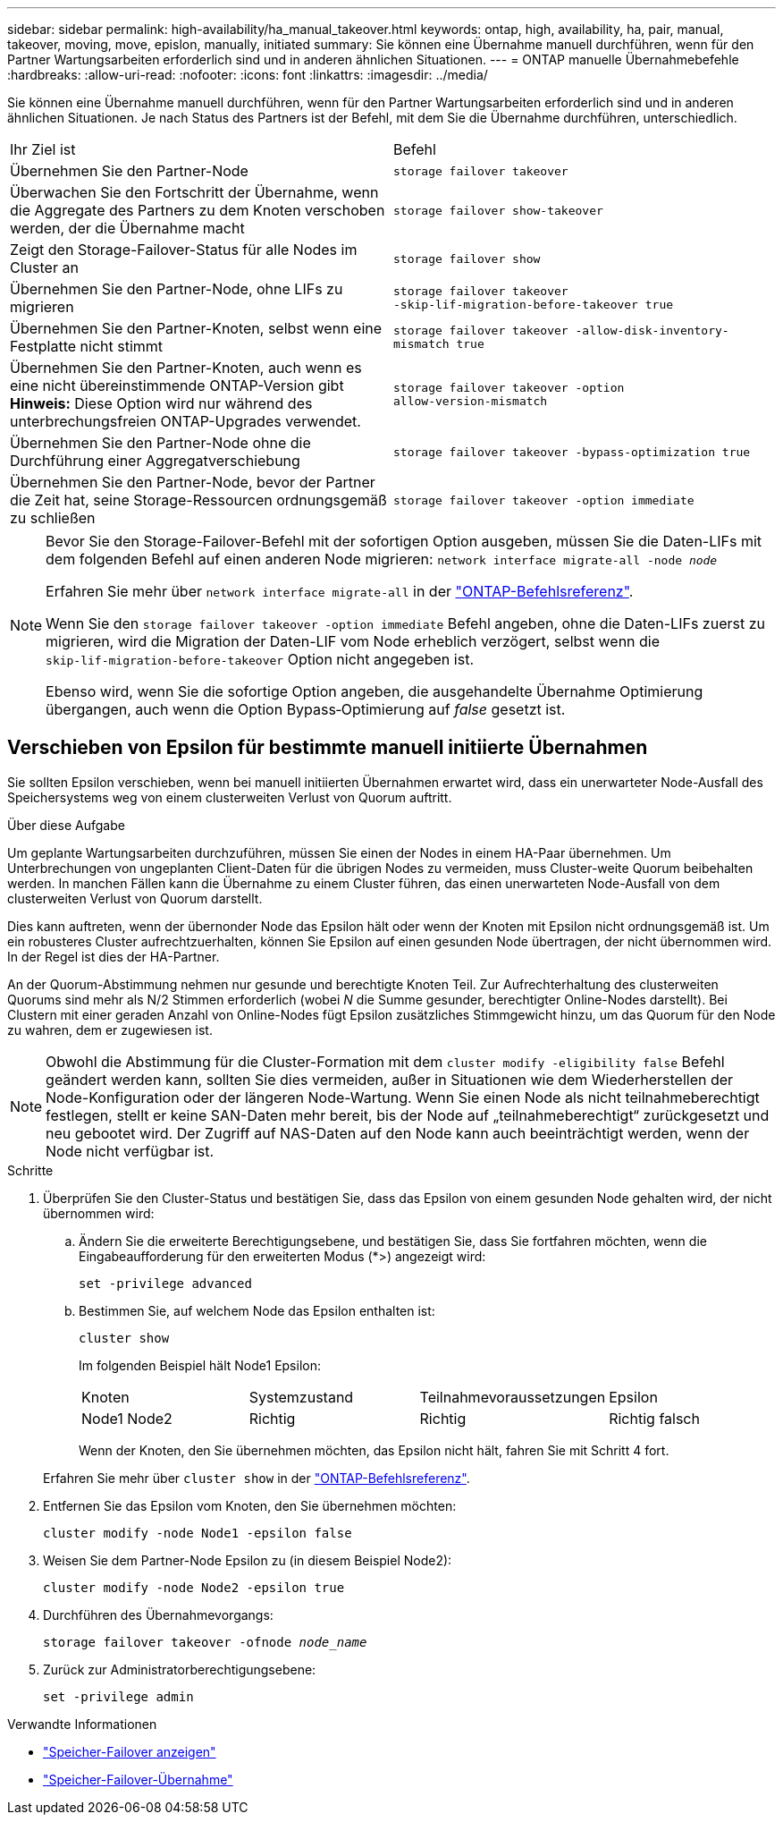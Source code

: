 ---
sidebar: sidebar 
permalink: high-availability/ha_manual_takeover.html 
keywords: ontap, high, availability, ha, pair, manual, takeover, moving, move, epislon, manually, initiated 
summary: Sie können eine Übernahme manuell durchführen, wenn für den Partner Wartungsarbeiten erforderlich sind und in anderen ähnlichen Situationen. 
---
= ONTAP manuelle Übernahmebefehle
:hardbreaks:
:allow-uri-read: 
:nofooter: 
:icons: font
:linkattrs: 
:imagesdir: ../media/


[role="lead"]
Sie können eine Übernahme manuell durchführen, wenn für den Partner Wartungsarbeiten erforderlich sind und in anderen ähnlichen Situationen. Je nach Status des Partners ist der Befehl, mit dem Sie die Übernahme durchführen, unterschiedlich.

|===


| Ihr Ziel ist | Befehl 


| Übernehmen Sie den Partner-Node | `storage failover takeover` 


| Überwachen Sie den Fortschritt der Übernahme, wenn die Aggregate des Partners zu dem Knoten verschoben werden, der die Übernahme macht | `storage failover show‑takeover` 


| Zeigt den Storage-Failover-Status für alle Nodes im Cluster an | `storage failover show` 


| Übernehmen Sie den Partner-Node, ohne LIFs zu migrieren | `storage failover takeover ‑skip‑lif‑migration‑before‑takeover true` 


| Übernehmen Sie den Partner-Knoten, selbst wenn eine Festplatte nicht stimmt | `storage failover takeover -allow-disk-inventory-mismatch true` 


| Übernehmen Sie den Partner-Knoten, auch wenn es eine nicht übereinstimmende ONTAP-Version gibt *Hinweis:* Diese Option wird nur während des unterbrechungsfreien ONTAP-Upgrades verwendet. | `storage failover takeover ‑option allow‑version‑mismatch` 


| Übernehmen Sie den Partner-Node ohne die Durchführung einer Aggregatverschiebung | `storage failover takeover ‑bypass‑optimization true` 


| Übernehmen Sie den Partner-Node, bevor der Partner die Zeit hat, seine Storage-Ressourcen ordnungsgemäß zu schließen | `storage failover takeover ‑option immediate` 
|===
[NOTE]
====
Bevor Sie den Storage-Failover-Befehl mit der sofortigen Option ausgeben, müssen Sie die Daten-LIFs mit dem folgenden Befehl auf einen anderen Node migrieren: `network interface migrate-all -node _node_`

Erfahren Sie mehr über `network interface migrate-all` in der link:https://docs.netapp.com/us-en/ontap-cli/network-interface-migrate-all.html["ONTAP-Befehlsreferenz"^].

Wenn Sie den `storage failover takeover ‑option immediate` Befehl angeben, ohne die Daten-LIFs zuerst zu migrieren, wird die Migration der Daten-LIF vom Node erheblich verzögert, selbst wenn die `skip‑lif‑migration‑before‑takeover` Option nicht angegeben ist.

Ebenso wird, wenn Sie die sofortige Option angeben, die ausgehandelte Übernahme Optimierung übergangen, auch wenn die Option Bypass‑Optimierung auf _false_ gesetzt ist.

====


== Verschieben von Epsilon für bestimmte manuell initiierte Übernahmen

Sie sollten Epsilon verschieben, wenn bei manuell initiierten Übernahmen erwartet wird, dass ein unerwarteter Node-Ausfall des Speichersystems weg von einem clusterweiten Verlust von Quorum auftritt.

.Über diese Aufgabe
Um geplante Wartungsarbeiten durchzuführen, müssen Sie einen der Nodes in einem HA-Paar übernehmen. Um Unterbrechungen von ungeplanten Client-Daten für die übrigen Nodes zu vermeiden, muss Cluster-weite Quorum beibehalten werden. In manchen Fällen kann die Übernahme zu einem Cluster führen, das einen unerwarteten Node-Ausfall von dem clusterweiten Verlust von Quorum darstellt.

Dies kann auftreten, wenn der übernonder Node das Epsilon hält oder wenn der Knoten mit Epsilon nicht ordnungsgemäß ist. Um ein robusteres Cluster aufrechtzuerhalten, können Sie Epsilon auf einen gesunden Node übertragen, der nicht übernommen wird. In der Regel ist dies der HA-Partner.

An der Quorum-Abstimmung nehmen nur gesunde und berechtigte Knoten Teil. Zur Aufrechterhaltung des clusterweiten Quorums sind mehr als N/2 Stimmen erforderlich (wobei _N_ die Summe gesunder, berechtigter Online-Nodes darstellt). Bei Clustern mit einer geraden Anzahl von Online-Nodes fügt Epsilon zusätzliches Stimmgewicht hinzu, um das Quorum für den Node zu wahren, dem er zugewiesen ist.


NOTE: Obwohl die Abstimmung für die Cluster-Formation mit dem `cluster modify ‑eligibility false` Befehl geändert werden kann, sollten Sie dies vermeiden, außer in Situationen wie dem Wiederherstellen der Node-Konfiguration oder der längeren Node-Wartung. Wenn Sie einen Node als nicht teilnahmeberechtigt festlegen, stellt er keine SAN-Daten mehr bereit, bis der Node auf „teilnahmeberechtigt“ zurückgesetzt und neu gebootet wird. Der Zugriff auf NAS-Daten auf den Node kann auch beeinträchtigt werden, wenn der Node nicht verfügbar ist.

.Schritte
. Überprüfen Sie den Cluster-Status und bestätigen Sie, dass das Epsilon von einem gesunden Node gehalten wird, der nicht übernommen wird:
+
.. Ändern Sie die erweiterte Berechtigungsebene, und bestätigen Sie, dass Sie fortfahren möchten, wenn die Eingabeaufforderung für den erweiterten Modus (*>) angezeigt wird:
+
`set -privilege advanced`

.. Bestimmen Sie, auf welchem Node das Epsilon enthalten ist:
+
`cluster show`

+
Im folgenden Beispiel hält Node1 Epsilon:

+
|===


| Knoten | Systemzustand | Teilnahmevoraussetzungen | Epsilon 


 a| 
Node1 Node2
 a| 
Richtig
 a| 
Richtig
 a| 
Richtig falsch

|===
+
Wenn der Knoten, den Sie übernehmen möchten, das Epsilon nicht hält, fahren Sie mit Schritt 4 fort.

+
Erfahren Sie mehr über `cluster show` in der link:https://docs.netapp.com/us-en/ontap-cli/cluster-show.html["ONTAP-Befehlsreferenz"^].



. Entfernen Sie das Epsilon vom Knoten, den Sie übernehmen möchten:
+
`cluster modify -node Node1 -epsilon false`

. Weisen Sie dem Partner-Node Epsilon zu (in diesem Beispiel Node2):
+
`cluster modify -node Node2 -epsilon true`

. Durchführen des Übernahmevorgangs:
+
`storage failover takeover -ofnode _node_name_`

. Zurück zur Administratorberechtigungsebene:
+
`set -privilege admin`



.Verwandte Informationen
* link:https://docs.netapp.com/us-en/ontap-cli/storage-failover-show.html["Speicher-Failover anzeigen"^]
* link:https://docs.netapp.com/us-en/ontap-cli/storage-failover-takeover.html["Speicher-Failover-Übernahme"^]


